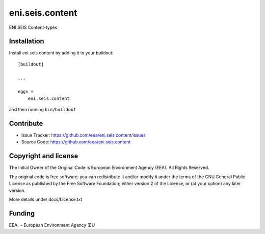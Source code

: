 ==============================================================================
eni.seis.content
==============================================================================

ENI SEIS Content-types


Installation
------------

Install eni.seis.content by adding it to your buildout::

    [buildout]

    ...

    eggs =
        eni.seis.content


and then running ``bin/buildout``


Contribute
----------

- Issue Tracker: https://github.com/eea/eni.seis.content/issues
- Source Code: https://github.com/eea/eni.seis.content


Copyright and license
---------------------
The Initial Owner of the Original Code is European Environment Agency (EEA).
All Rights Reserved.

The original code is free software;
you can redistribute it and/or modify it under the terms of the GNU
General Public License as published by the Free Software Foundation;
either version 2 of the License, or (at your option) any later
version.

More details under docs/License.txt


Funding
-------

EEA_ - European Environment Agency (EU
